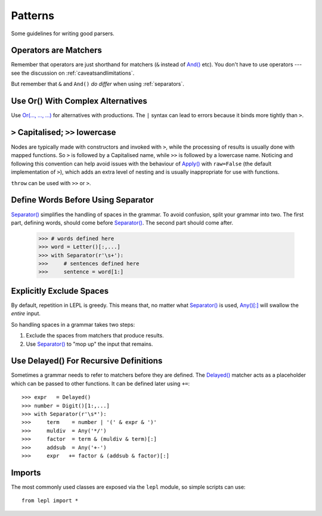 
.. index:: patterns
.. _style:

Patterns
========

Some guidelines for writing good parsers.


.. index:: operators

Operators are Matchers
----------------------

Remember that operators are just shorthand for matchers (``&`` instead of
`And() <api/redirect.html#lepl.match.And>`_ etc).  You don't have to use
operators --- see the discussion on :ref:`caveatsandlimitations`.

But remember that ``&`` and ``And()`` *do differ* when using
:ref:`separators`.


.. index:: Or()
.. _complexor:

Use Or() With Complex Alternatives
----------------------------------

Use `Or(..., ..., ...) <api/redirect.html#lepl.match.Or>`_ for alternatives
with productions.  The ``|`` syntax can lead to errors because it binds more
tightly than ``>``.


.. index:: Apply()
.. _applycase:

``>`` Capitalised; ``>>`` lowercase
-----------------------------------

Nodes are typically made with constructors and invoked with ``>``, while the
processing of results is usually done with mapped functions.  So ``>`` is
followed by a Capitalised name, while ``>>`` is followed by a lowercase name.
Noticing and following this convention can help avoid issues with the
behaviour of `Apply() <api/redirect.html#lepl.match.Apply>`_ with
``raw=False`` (the default implementation of ``>``), which adds an extra level
of nesting and is usually inappropriate for use with functions.

``throw`` can be used with ``>>`` or ``>``.


.. index:: Separator()
.. _separator:

Define Words Before Using Separator
-----------------------------------

`Separator() <api/redirect.html#lepl.match.Separator>`_ simplifies the
handling of spaces in the grammar.  To avoid confusion, split your grammar
into two.  The first part, defining words, should come before `Separator()
<api/redirect.html#lepl.match.Separator>`_.  The second part should come
after.

  >>> # words defined here
  >>> word = Letter()[:,...]
  >>> with Separator(r'\s+'):
  >>>     # sentences defined here
  >>>     sentence = word[1:]


Explicitly Exclude Spaces
-------------------------

By default, repetition in LEPL is greedy.  This means that, no matter what
`Separator() <api/redirect.html#lepl.match.Separator>`_ is used, `Any()[:]
<api/redirect.html#lepl.match.Any>`_ will swallow the *entire* input.

So handling spaces in a grammar takes two steps:

1. Exclude the spaces from matchers that produce results.

2. Use `Separator() <api/redirect.html#lepl.match.Separator>`_ to "mop up"
   the input that remains.


.. index:: Delayed()

Use Delayed() For Recursive Definitions
---------------------------------------

Sometimes a grammar needs to refer to matchers before they are defined.  The
`Delayed() <api/redirect.html#lepl.match.Delayed>`_ matcher acts as a
placeholder which can be passed to other functions.  It can be defined later
using ``+=``::

  >>> expr   = Delayed()
  >>> number = Digit()[1:,...]
  >>> with Separator(r'\s*'):
  >>>     term    = number | '(' & expr & ')'
  >>>     muldiv  = Any('*/')
  >>>     factor  = term & (muldiv & term)[:]
  >>>     addsub  = Any('+-')
  >>>     expr   += factor & (addsub & factor)[:]


Imports
-------

The most commonly used classes are exposed via the ``lepl`` module, so simple
scripts can use::

  from lepl import *

